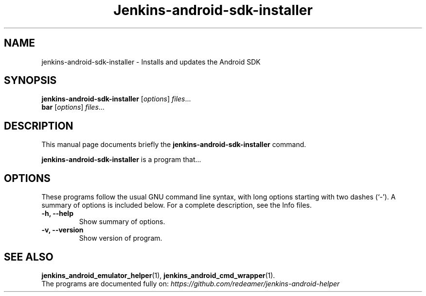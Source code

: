 .\"                                      Hey, EMACS: -*- nroff -*-
.\" (C) Copyright 2018 Michael Musenbrock <michael.musenbrock@gmail.com>,
.\"
.\" First parameter, NAME, should be all caps
.\" Second parameter, SECTION, should be 1-8, maybe w/ subsection
.\" other parameters are allowed: see man(7), man(1)
.TH Jenkins-android-sdk-installer 1 "January 19 2018"
.\" Please adjust this date whenever revising the manpage.
.\"
.\" Some roff macros, for reference:
.\" .nh        disable hyphenation
.\" .hy        enable hyphenation
.\" .ad l      left justify
.\" .ad b      justify to both left and right margins
.\" .nf        disable filling
.\" .fi        enable filling
.\" .br        insert line break
.\" .sp <n>    insert n+1 empty lines
.\" for manpage-specific macros, see man(7)
.SH NAME
jenkins-android-sdk-installer \- Installs and updates the Android SDK
.SH SYNOPSIS
.B jenkins-android-sdk-installer
.RI [ options ] " files" ...
.br
.B bar
.RI [ options ] " files" ...
.SH DESCRIPTION
This manual page documents briefly the
.B jenkins-android-sdk-installer
command.
.PP
.\" TeX users may be more comfortable with the \fB<whatever>\fP and
.\" \fI<whatever>\fP escape sequences to invode bold face and italics,
.\" respectively.
\fBjenkins-android-sdk-installer\fP is a program that...
.SH OPTIONS
These programs follow the usual GNU command line syntax, with long
options starting with two dashes (`-').
A summary of options is included below.
For a complete description, see the Info files.
.TP
.B \-h, \-\-help
Show summary of options.
.TP
.B \-v, \-\-version
Show version of program.
.SH SEE ALSO
.BR jenkins_android_emulator_helper (1),
.BR jenkins_android_cmd_wrapper (1).
.br
The programs are documented fully on:
.IR https://github.com/redeamer/jenkins-android-helper
